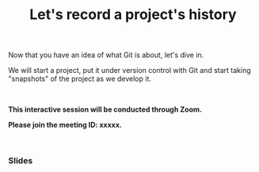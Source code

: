 #+title: Let's record a project's history
#+description: Zoom
#+colordes: #cc0066
#+slug: git-07-recording
#+weight: 7

#+OPTIONS: toc:nil

Now that you have an idea of what Git is about, let's dive in.

We will start a project, put it under version control with Git and start taking "snapshots" of the project as we develop it.

#+BEGIN_export html
<br>
#+END_export

#+BEGIN_zoombox
*This interactive session will be conducted through Zoom.*

*Please join the meeting ID: xxxxx.*
#+END_zoombox

#+BEGIN_export html
<br>
#+END_export

*** Slides

#+BEGIN_export html
<a href="https://westgrid-webinars.netlify.com/git_recording/"><p align="center"><img src="/img/git/git_recording_slides.png" title="Link to slides" width="100%" style="border:2px solid black"/></p></a>
#+END_export
